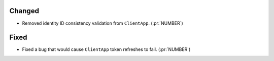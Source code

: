 
Changed
~~~~~~~

-   Removed identity ID consistency validation from ``ClientApp``. (:pr:`NUMBER`)

Fixed
~~~~~

-   Fixed a bug that would cause ``ClientApp`` token refreshes to fail. (:pr:`NUMBER`)
